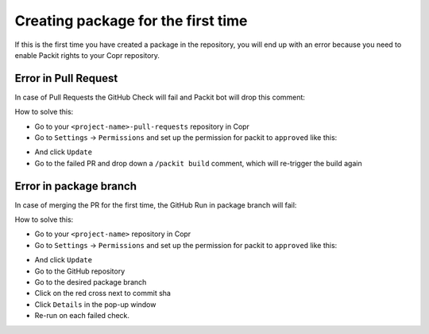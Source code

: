 Creating package for the first time
===================================

If this is the first time you have created a package in the repository, you will end up
with an error because you need to enable Packit rights to your Copr repository.

.. _`error in pull requests`:

Error in Pull Request
---------------------

In case of Pull Requests the GitHub Check will fail and Packit bot will drop this comment:

.. image:: /images/packit-builder-permission-PR.png

How to solve this:

* Go to your ``<project-name>-pull-requests`` repository in Copr
* Go to ``Settings`` -> ``Permissions`` and set up the permission for packit to
  ``approved`` like this:

.. image:: /images/packit-builder-permission-PR-Copr.png

* And click ``Update``
* Go to the failed PR and drop down a ``/packit build`` comment, which will re-trigger
  the build again


.. _`error in package branch`:

Error in package branch
-----------------------

In case of merging the PR for the first time, the GitHub Run in package branch will fail:

.. image:: /images/branch-run-fail.png

How to solve this:

* Go to your ``<project-name>`` repository in Copr
* Go to ``Settings`` -> ``Permissions`` and set up the permission for packit to
  ``approved`` like this:

.. image:: /images/packit-builder-permission-Copr.png

* And click ``Update``
* Go to the GitHub repository
* Go to the desired package branch
* Click on the red cross next to commit sha
* Click ``Details`` in the pop-up window
* Re-run on each failed check.
